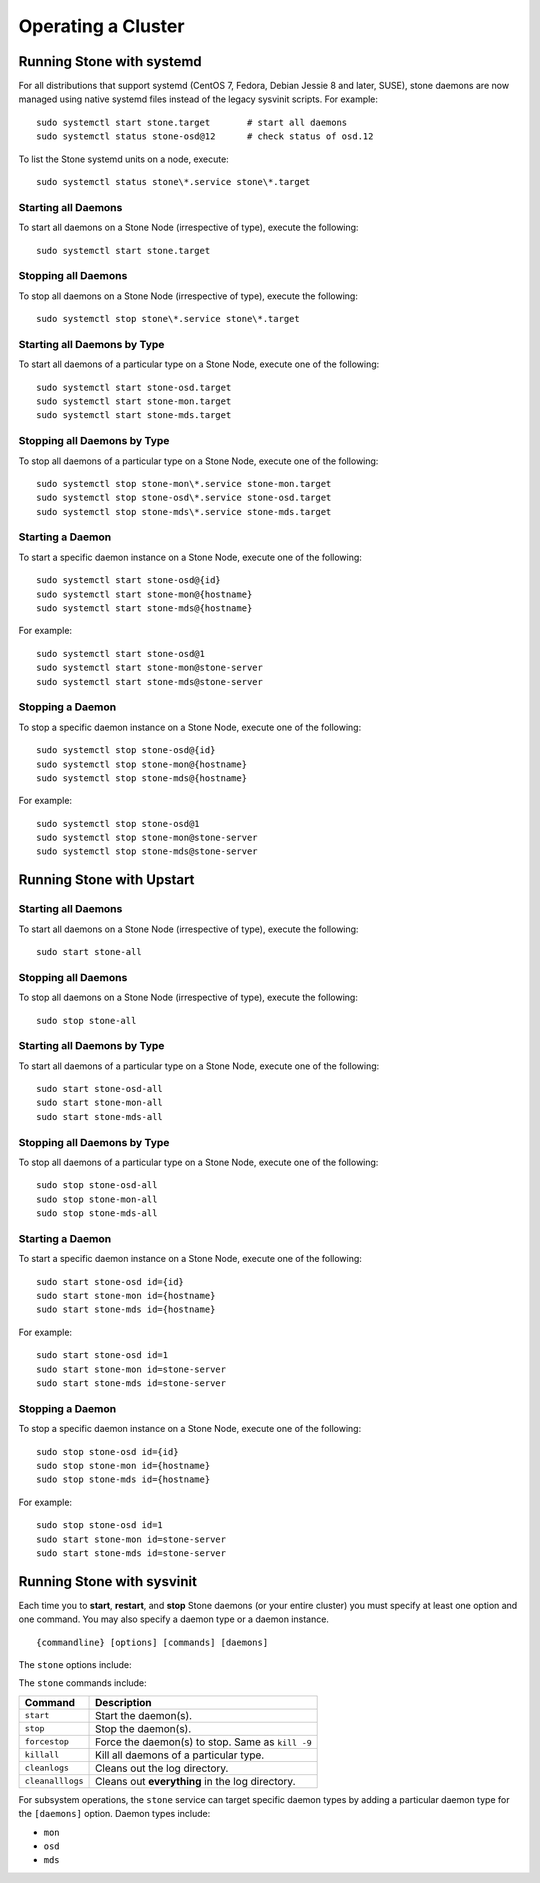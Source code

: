 =====================
 Operating a Cluster
=====================

.. index:: systemd; operating a cluster


Running Stone with systemd
==========================

For all distributions that support systemd (CentOS 7, Fedora, Debian
Jessie 8 and later, SUSE), stone daemons are now managed using native
systemd files instead of the legacy sysvinit scripts.  For example::

        sudo systemctl start stone.target       # start all daemons
        sudo systemctl status stone-osd@12      # check status of osd.12

To list the Stone systemd units on a node, execute::

        sudo systemctl status stone\*.service stone\*.target

Starting all Daemons
--------------------

To start all daemons on a Stone Node (irrespective of type), execute the
following::

	sudo systemctl start stone.target


Stopping all Daemons
--------------------

To stop all daemons on a Stone Node (irrespective of type), execute the
following::

        sudo systemctl stop stone\*.service stone\*.target


Starting all Daemons by Type
----------------------------

To start all daemons of a particular type on a Stone Node, execute one of the
following::

        sudo systemctl start stone-osd.target
        sudo systemctl start stone-mon.target
        sudo systemctl start stone-mds.target


Stopping all Daemons by Type
----------------------------

To stop all daemons of a particular type on a Stone Node, execute one of the
following::

        sudo systemctl stop stone-mon\*.service stone-mon.target
        sudo systemctl stop stone-osd\*.service stone-osd.target
        sudo systemctl stop stone-mds\*.service stone-mds.target


Starting a Daemon
-----------------

To start a specific daemon instance on a Stone Node, execute one of the
following::

	sudo systemctl start stone-osd@{id}
	sudo systemctl start stone-mon@{hostname}
	sudo systemctl start stone-mds@{hostname}

For example::

	sudo systemctl start stone-osd@1
	sudo systemctl start stone-mon@stone-server
	sudo systemctl start stone-mds@stone-server


Stopping a Daemon
-----------------

To stop a specific daemon instance on a Stone Node, execute one of the
following::

	sudo systemctl stop stone-osd@{id}
	sudo systemctl stop stone-mon@{hostname}
	sudo systemctl stop stone-mds@{hostname}

For example::

	sudo systemctl stop stone-osd@1
	sudo systemctl stop stone-mon@stone-server
	sudo systemctl stop stone-mds@stone-server


.. index:: Upstart; operating a cluster

Running Stone with Upstart
==========================

Starting all Daemons
--------------------

To start all daemons on a Stone Node (irrespective of type), execute the
following:: 

	sudo start stone-all
	

Stopping all Daemons	
--------------------

To stop all daemons on a Stone Node (irrespective of type), execute the
following:: 

	sudo stop stone-all
	

Starting all Daemons by Type
----------------------------

To start all daemons of a particular type on a Stone Node, execute one of the
following:: 

	sudo start stone-osd-all
	sudo start stone-mon-all
	sudo start stone-mds-all


Stopping all Daemons by Type
----------------------------

To stop all daemons of a particular type on a Stone Node, execute one of the
following::

	sudo stop stone-osd-all
	sudo stop stone-mon-all
	sudo stop stone-mds-all


Starting a Daemon
-----------------

To start a specific daemon instance on a Stone Node, execute one of the
following:: 

	sudo start stone-osd id={id}
	sudo start stone-mon id={hostname}
	sudo start stone-mds id={hostname}

For example:: 

	sudo start stone-osd id=1
	sudo start stone-mon id=stone-server
	sudo start stone-mds id=stone-server


Stopping a Daemon
-----------------

To stop a specific daemon instance on a Stone Node, execute one of the
following:: 

	sudo stop stone-osd id={id}
	sudo stop stone-mon id={hostname}
	sudo stop stone-mds id={hostname}

For example:: 

	sudo stop stone-osd id=1
	sudo start stone-mon id=stone-server
	sudo start stone-mds id=stone-server


.. index:: sysvinit; operating a cluster

Running Stone with sysvinit
==========================

Each time you to **start**, **restart**, and  **stop** Stone daemons (or your
entire cluster) you must specify at least one option and one command. You may
also specify a daemon type or a daemon instance. ::

	{commandline} [options] [commands] [daemons]


The ``stone`` options include:

+-----------------+----------+-------------------------------------------------+
| Option          | Shortcut | Description                                     |
+=================+==========+=================================================+
| ``--verbose``   |  ``-v``  | Use verbose logging.                            |
+-----------------+----------+-------------------------------------------------+
| ``--valgrind``  | ``N/A``  | (Dev and QA only) Use `Valgrind`_ debugging.    |
+-----------------+----------+-------------------------------------------------+
| ``--allhosts``  |  ``-a``  | Execute on all nodes in ``stone.conf.``          |
|                 |          | Otherwise, it only executes on ``localhost``.   |
+-----------------+----------+-------------------------------------------------+
| ``--restart``   | ``N/A``  | Automatically restart daemon if it core dumps.  |
+-----------------+----------+-------------------------------------------------+
| ``--norestart`` | ``N/A``  | Don't restart a daemon if it core dumps.        |
+-----------------+----------+-------------------------------------------------+
| ``--conf``      |  ``-c``  | Use an alternate configuration file.            |
+-----------------+----------+-------------------------------------------------+

The ``stone`` commands include:

+------------------+------------------------------------------------------------+
| Command          | Description                                                |
+==================+============================================================+
|    ``start``     | Start the daemon(s).                                       |
+------------------+------------------------------------------------------------+
|    ``stop``      | Stop the daemon(s).                                        |
+------------------+------------------------------------------------------------+
|  ``forcestop``   | Force the daemon(s) to stop. Same as ``kill -9``           |
+------------------+------------------------------------------------------------+
|   ``killall``    | Kill all daemons of a particular type.                     | 
+------------------+------------------------------------------------------------+
|  ``cleanlogs``   | Cleans out the log directory.                              |
+------------------+------------------------------------------------------------+
| ``cleanalllogs`` | Cleans out **everything** in the log directory.            |
+------------------+------------------------------------------------------------+

For subsystem operations, the ``stone`` service can target specific daemon types
by adding a particular daemon type for the ``[daemons]`` option. Daemon types
include: 

- ``mon``
- ``osd``
- ``mds``



.. _Valgrind: http://www.valgrind.org/
.. _initctl: http://manpages.ubuntu.com/manpages/raring/en/man8/initctl.8.html
